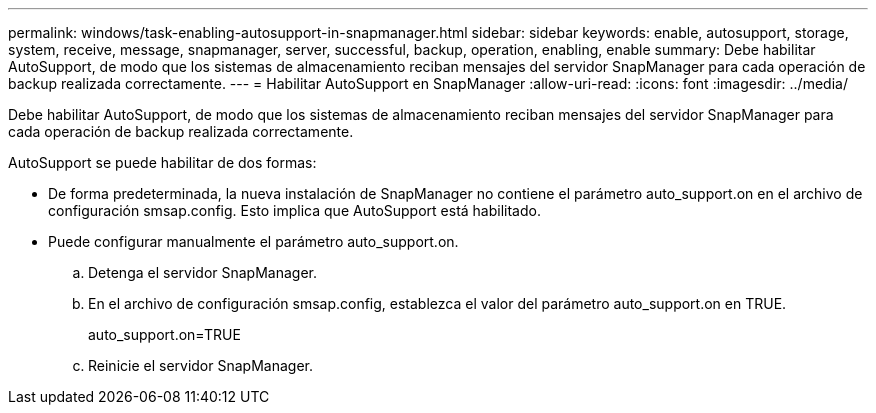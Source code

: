 ---
permalink: windows/task-enabling-autosupport-in-snapmanager.html 
sidebar: sidebar 
keywords: enable, autosupport, storage, system, receive, message, snapmanager, server, successful, backup, operation, enabling, enable 
summary: Debe habilitar AutoSupport, de modo que los sistemas de almacenamiento reciban mensajes del servidor SnapManager para cada operación de backup realizada correctamente. 
---
= Habilitar AutoSupport en SnapManager
:allow-uri-read: 
:icons: font
:imagesdir: ../media/


[role="lead"]
Debe habilitar AutoSupport, de modo que los sistemas de almacenamiento reciban mensajes del servidor SnapManager para cada operación de backup realizada correctamente.

AutoSupport se puede habilitar de dos formas:

* De forma predeterminada, la nueva instalación de SnapManager no contiene el parámetro auto_support.on en el archivo de configuración smsap.config. Esto implica que AutoSupport está habilitado.
* Puede configurar manualmente el parámetro auto_support.on.
+
.. Detenga el servidor SnapManager.
.. En el archivo de configuración smsap.config, establezca el valor del parámetro auto_support.on en TRUE.
+
auto_support.on=TRUE

.. Reinicie el servidor SnapManager.



